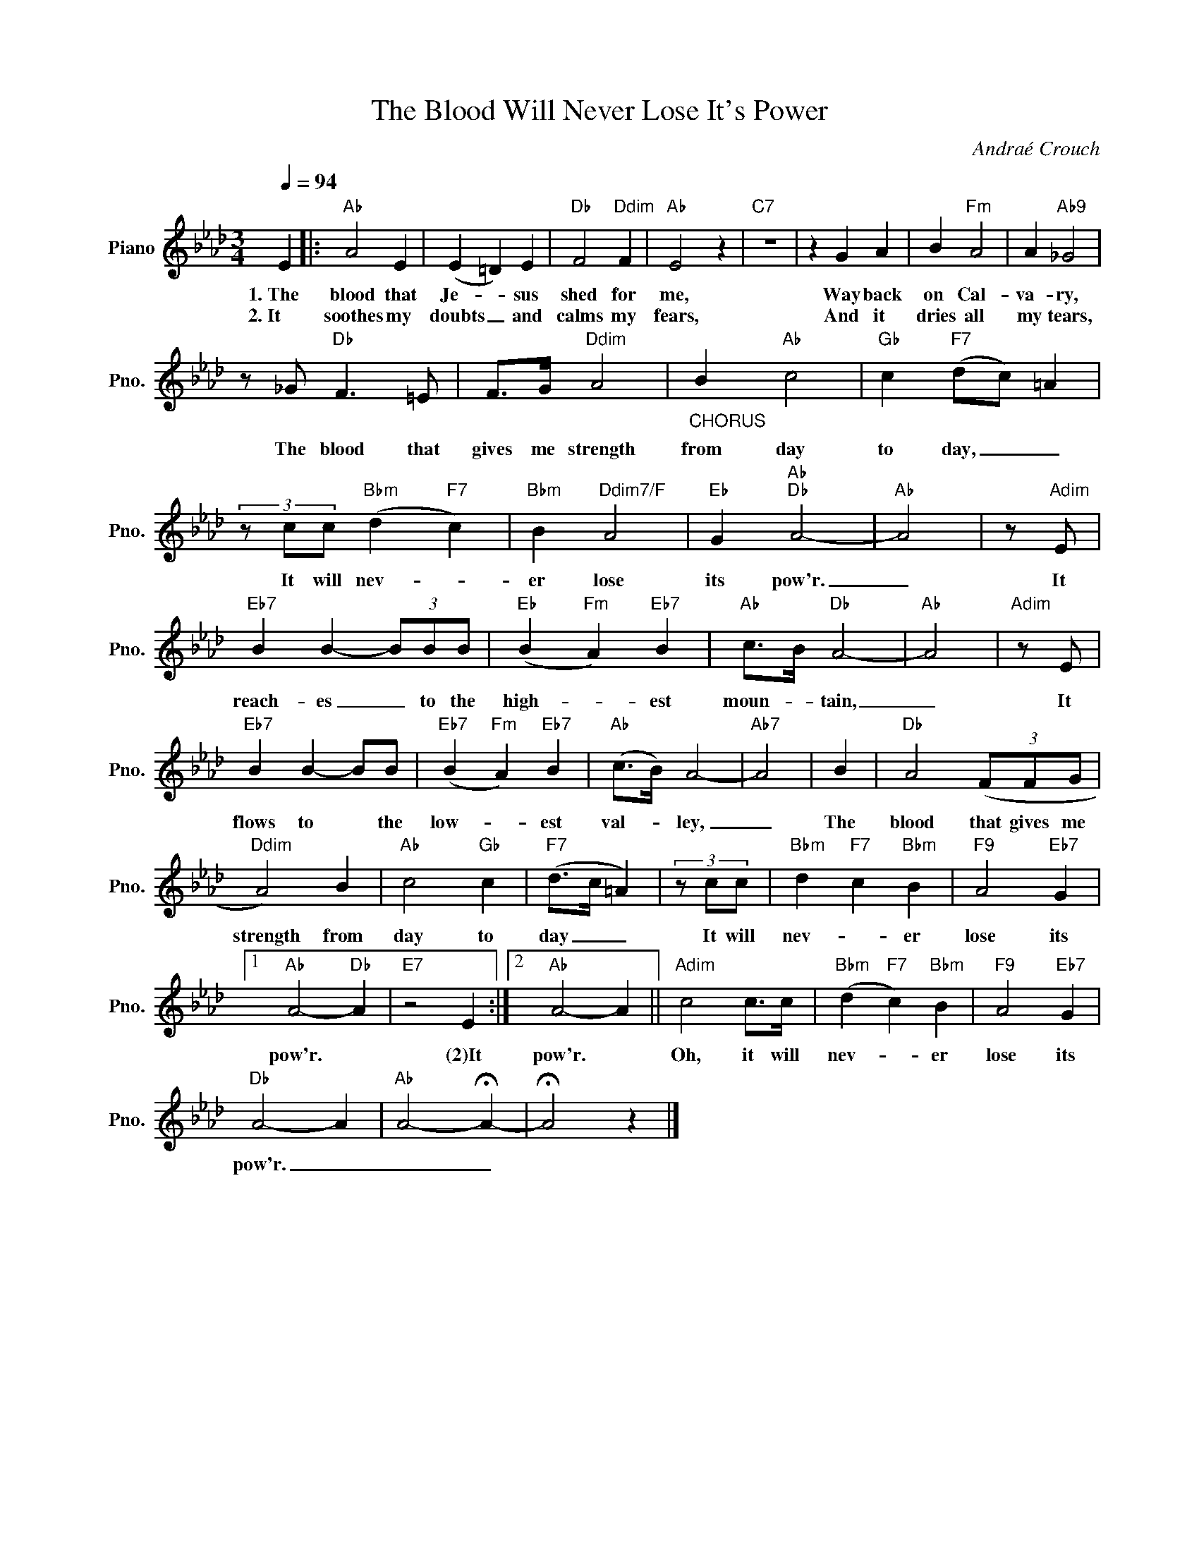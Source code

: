 X:1
T:The Blood Will Never Lose It's Power
C:Andraé Crouch
Z:All Rights Reserved
L:1/4
Q:1/4=94
M:3/4
K:Ab
V:1 treble nm="Piano" snm="Pno."
%%MIDI control 7 100
%%MIDI control 10 51
V:1
 E |:"Ab" A2 E | (E =D) E |"Db" F2"Ddim" F |"Ab" E2 z |"C7" z3 | z G A | B"Fm" A2 | A"Ab9" _G2 | %9
w: 1.~The|blood that|Je- _ sus|shed for|me,||Way back|on Cal-|va- ry,|
w: 2.~It|soothes my|doubts _ and|calms my|fears,||And it|dries all|my tears,|
 z/ _G/"Db" F3/2 =E/ | F/>G/"Ddim" A2 |"_CHORUS" B"Ab" c2 |"Gb" c"F7" (d/c/) =A | %13
w: The blood that|gives me strength|from day|to day, _ _|
w: ||||
 (3z/ c/c/"Bbm" (d"F7" c) |"Bbm" B"Ddim7/F" A2 |"Eb" G"Ab""Db" A2- |"Ab" A2 | z/"Adim" E/ | %18
w: It will nev- _|er lose|its pow'r.|_|It|
w: |||||
"Eb7" B B- (3B/B/B/ |"Eb" (B"Fm" A)"Eb7" B |"Ab" c/>B/"Db" A2- |"Ab" A2 |"Adim" z/ E/ | %23
w: reach- es _ to the|high- _ est|moun- _ tain,|_|It|
w: |||||
"Eb7" B B- B/B/ |"Eb7" (B"Fm" A)"Eb7" B |"Ab" (c/>B/) A2- |"Ab7" A2 | B |"Db" A2 (3(F/F/G/ | %29
w: flows to * the|low- _ est|val- _ ley,|_|The|blood that gives me|
w: ||||||
"Ddim" A2) B |"Ab" c2"Gb" c |"F7" (d/>c/ =A) | (3z/ c/c/ |"Bbm" d"F7" c"Bbm" B |"F9" A2"Eb7" G |1 %35
w: strength from|day to|day _ _|It will|nev- _ er|lose its|
w: ||||||
"Ab" A2-"Db" A |"E7" z2 E :|2"Ab" A2- A ||"Adim" c2 c/>c/ |"Bbm" (d"F7" c)"Bbm" B |"F9" A2"Eb7" G | %41
w: pow'r. *|(2)It|pow'r. *|Oh, it will|nev- _ er|lose its|
w: ||||||
"Db" A2- A |"Ab" A2- !fermata!A- | !fermata!A2 z |] %44
w: pow'r. _|_ _||
w: |||

